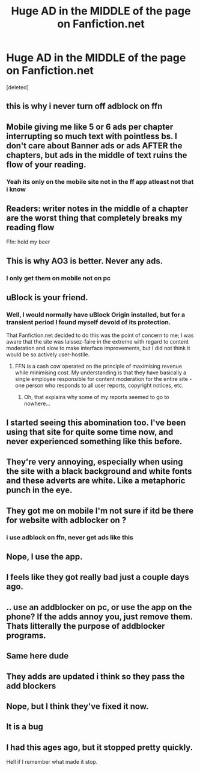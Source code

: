 #+TITLE: Huge AD in the MIDDLE of the page on Fanfiction.net

* Huge AD in the MIDDLE of the page on Fanfiction.net
:PROPERTIES:
:Score: 16
:DateUnix: 1588251282.0
:DateShort: 2020-Apr-30
:FlairText: Misc
:END:
[deleted]


** this is why i never turn off adblock on ffn
:PROPERTIES:
:Author: Neriasa
:Score: 21
:DateUnix: 1588252938.0
:DateShort: 2020-Apr-30
:END:


** Mobile giving me like 5 or 6 ads per chapter interrupting so much text with pointless bs. I don't care about Banner ads or ads AFTER the chapters, but ads in the middle of text ruins the flow of your reading.
:PROPERTIES:
:Author: LittenInAScarf
:Score: 18
:DateUnix: 1588257043.0
:DateShort: 2020-Apr-30
:END:

*** Yeah its only on the mobile site not in the ff app atleast not that i know
:PROPERTIES:
:Author: Sang-Lys
:Score: 6
:DateUnix: 1588257102.0
:DateShort: 2020-Apr-30
:END:


** Readers: writer notes in the middle of a chapter are the worst thing that completely breaks my reading flow

Ffn: hold my beer
:PROPERTIES:
:Author: panda-goddess
:Score: 13
:DateUnix: 1588274092.0
:DateShort: 2020-Apr-30
:END:


** This is why AO3 is better. Never any ads.
:PROPERTIES:
:Author: MTheLoud
:Score: 18
:DateUnix: 1588255378.0
:DateShort: 2020-Apr-30
:END:

*** I only get them on mobile not on pc
:PROPERTIES:
:Author: Sang-Lys
:Score: 5
:DateUnix: 1588255433.0
:DateShort: 2020-Apr-30
:END:


** uBlock is your friend.
:PROPERTIES:
:Author: Taure
:Score: 6
:DateUnix: 1588261394.0
:DateShort: 2020-Apr-30
:END:

*** Well, I would normally have uBlock Origin installed, but for a transient period I found myself devoid of its protection.

That Fanfiction.net decided to do this was the point of concern to me; I was aware that the site was laissez-faire in the extreme with regard to content moderation and slow to make interface improvements, but I did not think it would be so actively user-hostile.
:PROPERTIES:
:Author: EpicDaNoob
:Score: 4
:DateUnix: 1588262958.0
:DateShort: 2020-Apr-30
:END:

**** FFN is a cash cow operated on the principle of maximising revenue while minimising cost. My understanding is that they have basically a single employee responsible for content moderation for the entire site - one person who responds to all user reports, copyright notices, etc.
:PROPERTIES:
:Author: Taure
:Score: 6
:DateUnix: 1588263144.0
:DateShort: 2020-Apr-30
:END:

***** Oh, that explains why some of my reports seemed to go to nowhere...
:PROPERTIES:
:Author: Alexqwerty
:Score: 1
:DateUnix: 1588275963.0
:DateShort: 2020-May-01
:END:


** I started seeing this abomination too. I've been using that site for quite some time now, and never experienced something like this before.
:PROPERTIES:
:Score: 4
:DateUnix: 1588253546.0
:DateShort: 2020-Apr-30
:END:


** They're very annoying, especially when using the site with a black background and white fonts and these adverts are white. Like a metaphoric punch in the eye.
:PROPERTIES:
:Author: NathemaBlackmoon
:Score: 4
:DateUnix: 1588285032.0
:DateShort: 2020-May-01
:END:


** They got me on mobile I'm not sure if itd be there for website with adblocker on ?
:PROPERTIES:
:Author: snacksfishtail
:Score: 2
:DateUnix: 1588252253.0
:DateShort: 2020-Apr-30
:END:

*** i use adblock on ffn, never get ads like this
:PROPERTIES:
:Author: Neriasa
:Score: 3
:DateUnix: 1588252962.0
:DateShort: 2020-Apr-30
:END:


** Nope, I use the app.
:PROPERTIES:
:Author: Solo_is_my_copliot
:Score: 2
:DateUnix: 1588265471.0
:DateShort: 2020-Apr-30
:END:


** I feels like they got really bad just a couple days ago.
:PROPERTIES:
:Author: streakermaximus
:Score: 2
:DateUnix: 1588275518.0
:DateShort: 2020-May-01
:END:


** .. use an addblocker on pc, or use the app on the phone? If the adds annoy you, just remove them. Thats litterally the purpose of addblocker programs.
:PROPERTIES:
:Author: luminphoenix
:Score: 2
:DateUnix: 1588286684.0
:DateShort: 2020-May-01
:END:


** Same here dude
:PROPERTIES:
:Author: unknown_dude_567
:Score: 1
:DateUnix: 1588252908.0
:DateShort: 2020-Apr-30
:END:


** They adds are updated i think so they pass the add blockers
:PROPERTIES:
:Author: Sang-Lys
:Score: 1
:DateUnix: 1588255258.0
:DateShort: 2020-Apr-30
:END:


** Nope, but I think they've fixed it now.
:PROPERTIES:
:Author: YOB1997
:Score: 1
:DateUnix: 1588260888.0
:DateShort: 2020-Apr-30
:END:


** It is a bug
:PROPERTIES:
:Author: Lynix2341
:Score: 1
:DateUnix: 1588273877.0
:DateShort: 2020-Apr-30
:END:


** I had this ages ago, but it stopped pretty quickly.

Hell if I remember what made it stop.
:PROPERTIES:
:Author: ASkylineOfSilverIce
:Score: 1
:DateUnix: 1588285571.0
:DateShort: 2020-May-01
:END:
